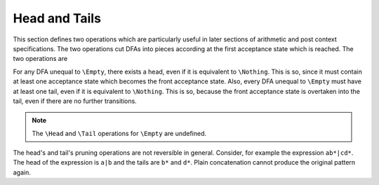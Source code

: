 Head and Tails
==============

This section defines two operations which are particularly useful in later
sections of arithmetic and post context specifications. The two operations cut
DFAs into pieces according at the first acceptance state which is reached.
The two operations are

.. describe:: \\Head{R}

   The result of this operations is a DFA that matches only those lexemes
   which are matched by the first acceptance state reached. For example,
   ``\Head{x+}`` matches only "x", because with "x" the first acceptance
   state is reached. The remaining 'tail' is abandonned.

   The result can be seen as the DFA that matches the smallest lexemes
   possible for a given DFA ``R``. Figure :ref:`fig-heads-and-tails`
   graphically displays the ``\Head`` operation for ``x+``.

   If a pattern ``R`` matches the zero-length lexeme, then the first acceptance
   state is the initial state and therefore no other acceptance state can be
   reached. Then, the according head only matches the zero-length lexeme.  The
   head cannot possibly contain loops, so it cannot contain a state which 
   iterates on any lexatom. Consequently, if a head does not match the 
   zero-length lexeme it is admissible. The contrary is trivial.

            \Head{R} != \Nothing  <=> \Head{R} is admissible

.. describe:: \\Tails{R}

   The result of this operations cuts anything before the first acceptance
   state from the state machine. For example, ``\Tails{x+}`` matches ``x*``.
   The preceeding 'head' is not considered.

   The result can be considered as the DFA that matches those lexeme parts
   which come after the 'mandatory' first part. Figure
   :ref:`fig-heads-and-tails`b graphically displays the ``\Tails`` operation
   for ``x+``. Note, that the ``\Tails`` operation provides a list of DFAs.

   A tail always accepts the zero-length lexeme and is therefore always
   inadmissible on its own.

          for any T in \Tails{R}: T is inadmissible

For any DFA unequal to ``\Empty``, there exists a head, even if it is
equivalent to ``\Nothing``.  This is so, since it must contain at least one
acceptance state which becomes the front acceptance state. Also, every DFA
unequal to ``\Empty`` must have at least one tail, even if it is equivalent to
``\Nothing``. This is so, because the front acceptance state is overtaken into
the tail, even if there are no further transitions.

.. note:: 

   The ``\Head`` and ``\Tail`` operations for ``\Empty`` are undefined.

The head's and tail's pruning operations are not reversible in general.
Consider, for example the expression ``ab*|cd*``. The head of the expression is
``a|b`` and the tails are ``b*`` and ``d*``. Plain concatenation cannot produce
the original pattern again.



